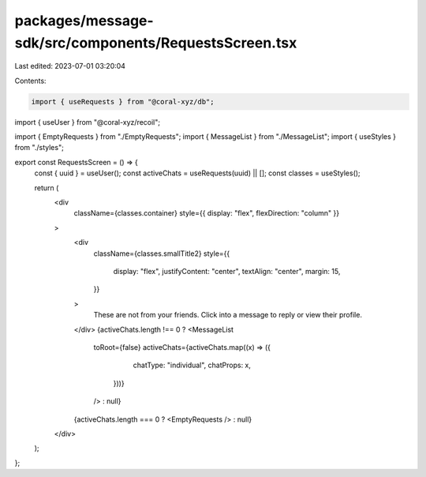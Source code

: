 packages/message-sdk/src/components/RequestsScreen.tsx
======================================================

Last edited: 2023-07-01 03:20:04

Contents:

.. code-block:: tsx

    import { useRequests } from "@coral-xyz/db";
import { useUser } from "@coral-xyz/recoil";

import { EmptyRequests } from "./EmptyRequests";
import { MessageList } from "./MessageList";
import { useStyles } from "./styles";

export const RequestsScreen = () => {
  const { uuid } = useUser();
  const activeChats = useRequests(uuid) || [];
  const classes = useStyles();

  return (
    <div
      className={classes.container}
      style={{ display: "flex", flexDirection: "column" }}
    >
      <div
        className={classes.smallTitle2}
        style={{
          display: "flex",
          justifyContent: "center",
          textAlign: "center",
          margin: 15,
        }}
      >
        These are not from your friends. Click into a message to reply or view
        their profile.
      </div>
      {activeChats.length !== 0 ? <MessageList
        toRoot={false}
        activeChats={activeChats.map((x) => ({
            chatType: "individual",
            chatProps: x,
          }))}
        /> : null}
      {activeChats.length === 0 ? <EmptyRequests /> : null}
    </div>
  );
};



